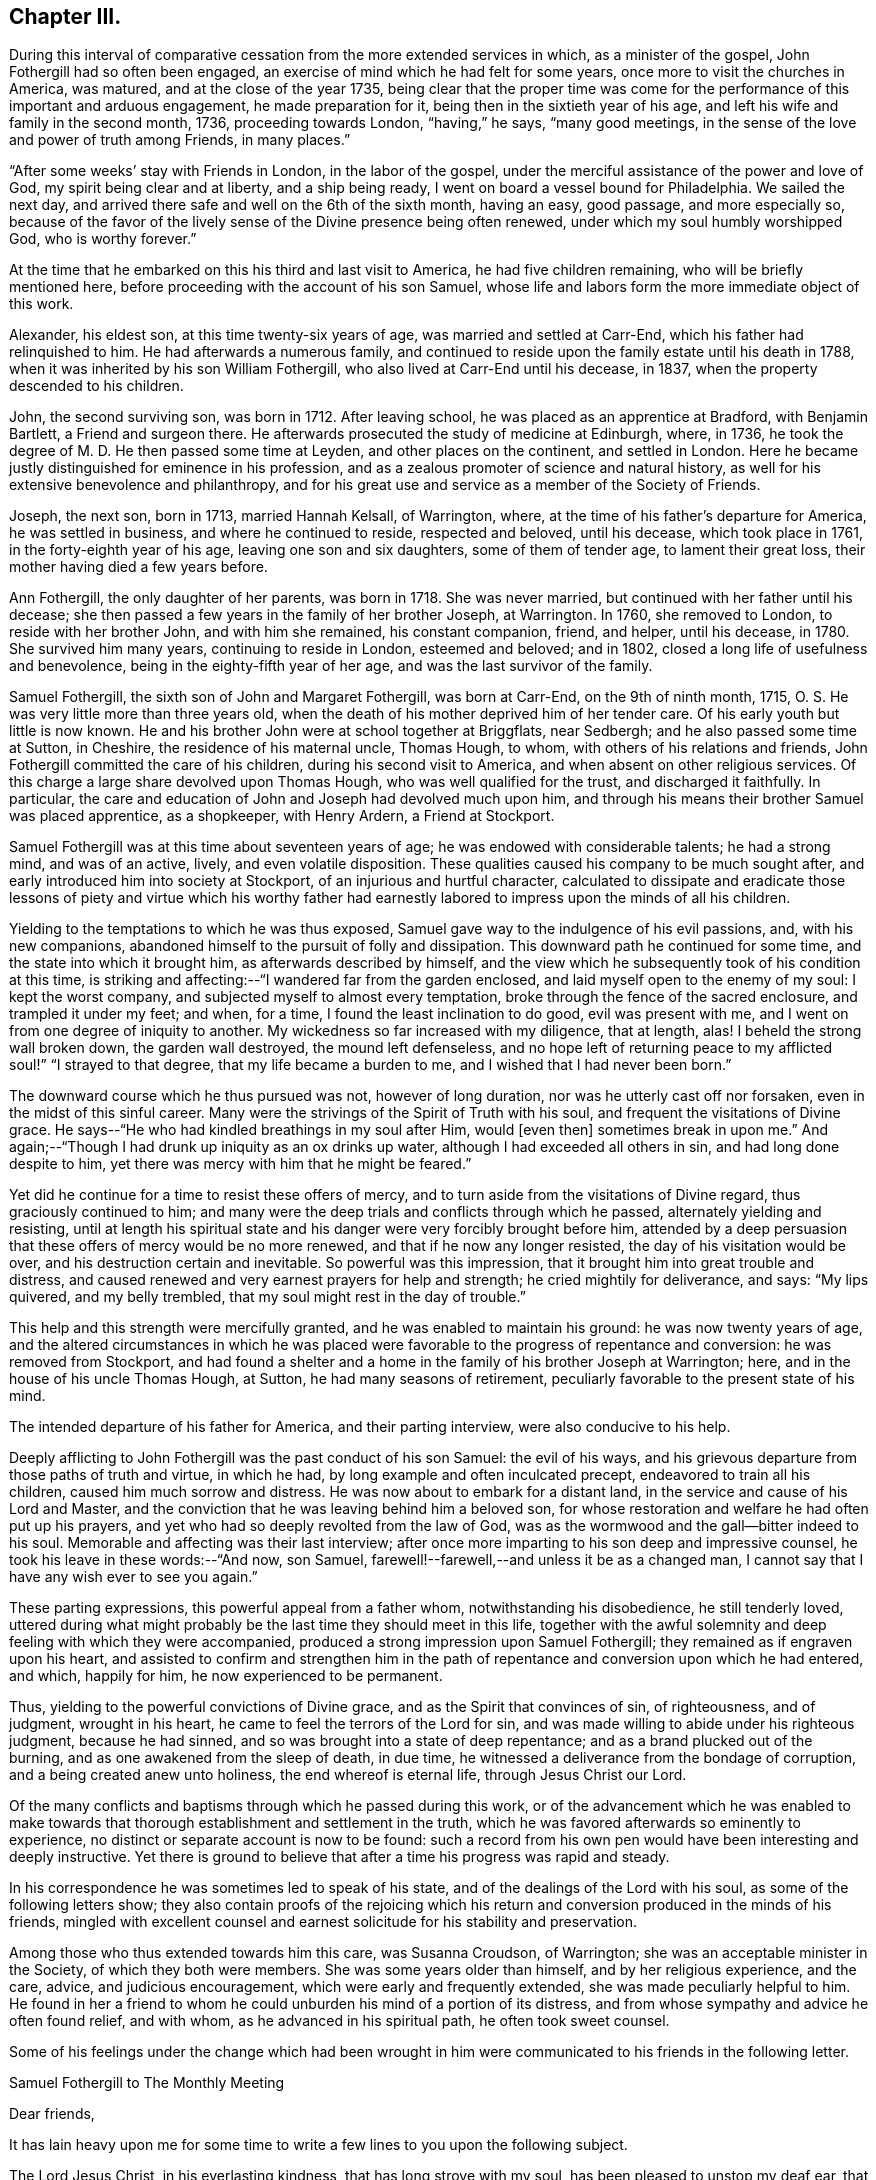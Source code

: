 == Chapter III.

During this interval of comparative cessation from the more extended services in which,
as a minister of the gospel, John Fothergill had so often been engaged,
an exercise of mind which he had felt for some years,
once more to visit the churches in America, was matured,
and at the close of the year 1735,
being clear that the proper time was come for the
performance of this important and arduous engagement,
he made preparation for it, being then in the sixtieth year of his age,
and left his wife and family in the second month, 1736, proceeding towards London,
"`having,`" he says, "`many good meetings,
in the sense of the love and power of truth among Friends, in many places.`"

"`After some weeks`' stay with Friends in London, in the labor of the gospel,
under the merciful assistance of the power and love of God,
my spirit being clear and at liberty, and a ship being ready,
I went on board a vessel bound for Philadelphia.
We sailed the next day, and arrived there safe and well on the 6th of the sixth month,
having an easy, good passage, and more especially so,
because of the favor of the lively sense of the Divine presence being often renewed,
under which my soul humbly worshipped God, who is worthy forever.`"

At the time that he embarked on this his third and last visit to America,
he had five children remaining, who will be briefly mentioned here,
before proceeding with the account of his son Samuel,
whose life and labors form the more immediate object of this work.

Alexander, his eldest son, at this time twenty-six years of age,
was married and settled at Carr-End, which his father had relinquished to him.
He had afterwards a numerous family,
and continued to reside upon the family estate until his death in 1788,
when it was inherited by his son William Fothergill,
who also lived at Carr-End until his decease, in 1837,
when the property descended to his children.

John, the second surviving son, was born in 1712.
After leaving school, he was placed as an apprentice at Bradford, with Benjamin Bartlett,
a Friend and surgeon there.
He afterwards prosecuted the study of medicine at Edinburgh, where, in 1736,
he took the degree of M. D. He then passed some time at Leyden,
and other places on the continent, and settled in London.
Here he became justly distinguished for eminence in his profession,
and as a zealous promoter of science and natural history,
as well for his extensive benevolence and philanthropy,
and for his great use and service as a member of the Society of Friends.

Joseph, the next son, born in 1713, married Hannah Kelsall, of Warrington, where,
at the time of his father`'s departure for America, he was settled in business,
and where he continued to reside, respected and beloved, until his decease,
which took place in 1761, in the forty-eighth year of his age,
leaving one son and six daughters, some of them of tender age,
to lament their great loss, their mother having died a few years before.

Ann Fothergill, the only daughter of her parents, was born in 1718.
She was never married, but continued with her father until his decease;
she then passed a few years in the family of her brother Joseph, at Warrington.
In 1760, she removed to London, to reside with her brother John,
and with him she remained, his constant companion, friend, and helper, until his decease,
in 1780.
She survived him many years, continuing to reside in London, esteemed and beloved;
and in 1802, closed a long life of usefulness and benevolence,
being in the eighty-fifth year of her age, and was the last survivor of the family.

Samuel Fothergill, the sixth son of John and Margaret Fothergill, was born at Carr-End,
on the 9th of ninth month, 1715, O. S. He was very little more than three years old,
when the death of his mother deprived him of her tender care.
Of his early youth but little is now known.
He and his brother John were at school together at Briggflats, near Sedbergh;
and he also passed some time at Sutton, in Cheshire, the residence of his maternal uncle,
Thomas Hough, to whom, with others of his relations and friends,
John Fothergill committed the care of his children, during his second visit to America,
and when absent on other religious services.
Of this charge a large share devolved upon Thomas Hough,
who was well qualified for the trust, and discharged it faithfully.
In particular, the care and education of John and Joseph had devolved much upon him,
and through his means their brother Samuel was placed apprentice, as a shopkeeper,
with Henry Ardern, a Friend at Stockport.

Samuel Fothergill was at this time about seventeen years of age;
he was endowed with considerable talents; he had a strong mind, and was of an active,
lively, and even volatile disposition.
These qualities caused his company to be much sought after,
and early introduced him into society at Stockport,
of an injurious and hurtful character,
calculated to dissipate and eradicate those lessons of piety and virtue which his
worthy father had earnestly labored to impress upon the minds of all his children.

Yielding to the temptations to which he was thus exposed,
Samuel gave way to the indulgence of his evil passions, and, with his new companions,
abandoned himself to the pursuit of folly and dissipation.
This downward path he continued for some time, and the state into which it brought him,
as afterwards described by himself,
and the view which he subsequently took of his condition at this time,
is striking and affecting:--"`I wandered far from the garden enclosed,
and laid myself open to the enemy of my soul: I kept the worst company,
and subjected myself to almost every temptation,
broke through the fence of the sacred enclosure, and trampled it under my feet; and when,
for a time, I found the least inclination to do good, evil was present with me,
and I went on from one degree of iniquity to another.
My wickedness so far increased with my diligence, that at length, alas!
I beheld the strong wall broken down, the garden wall destroyed,
the mound left defenseless,
and no hope left of returning peace to my afflicted soul!`" "`I strayed to that degree,
that my life became a burden to me, and I wished that I had never been born.`"

The downward course which he thus pursued was not, however of long duration,
nor was he utterly cast off nor forsaken, even in the midst of this sinful career.
Many were the strivings of the Spirit of Truth with his soul,
and frequent the visitations of Divine grace.
He says--"`He who had kindled breathings in my soul after Him, would +++[+++even then]
sometimes break in upon me.`"
And again;--"`Though I had drunk up iniquity as an ox drinks up water,
although I had exceeded all others in sin, and had long done despite to him,
yet there was mercy with him that he might be feared.`"

Yet did he continue for a time to resist these offers of mercy,
and to turn aside from the visitations of Divine regard,
thus graciously continued to him;
and many were the deep trials and conflicts through which he passed,
alternately yielding and resisting,
until at length his spiritual state and his danger were very forcibly brought before him,
attended by a deep persuasion that these offers of mercy would be no more renewed,
and that if he now any longer resisted, the day of his visitation would be over,
and his destruction certain and inevitable.
So powerful was this impression, that it brought him into great trouble and distress,
and caused renewed and very earnest prayers for help and strength;
he cried mightily for deliverance, and says: "`My lips quivered, and my belly trembled,
that my soul might rest in the day of trouble.`"

This help and this strength were mercifully granted,
and he was enabled to maintain his ground: he was now twenty years of age,
and the altered circumstances in which he was placed were
favorable to the progress of repentance and conversion:
he was removed from Stockport,
and had found a shelter and a home in the family of his brother Joseph at Warrington;
here, and in the house of his uncle Thomas Hough, at Sutton,
he had many seasons of retirement, peculiarly favorable to the present state of his mind.

The intended departure of his father for America, and their parting interview,
were also conducive to his help.

Deeply afflicting to John Fothergill was the past conduct of his son Samuel:
the evil of his ways, and his grievous departure from those paths of truth and virtue,
in which he had, by long example and often inculcated precept,
endeavored to train all his children, caused him much sorrow and distress.
He was now about to embark for a distant land,
in the service and cause of his Lord and Master,
and the conviction that he was leaving behind him a beloved son,
for whose restoration and welfare he had often put up his prayers,
and yet who had so deeply revolted from the law of God,
was as the wormwood and the gall--bitter indeed to his soul.
Memorable and affecting was their last interview;
after once more imparting to his son deep and impressive counsel,
he took his leave in these words:--"`And now, son Samuel,
farewell!--farewell,--and unless it be as a changed man,
I cannot say that I have any wish ever to see you again.`"

These parting expressions, this powerful appeal from a father whom,
notwithstanding his disobedience, he still tenderly loved,
uttered during what might probably be the last time they should meet in this life,
together with the awful solemnity and deep feeling with which they were accompanied,
produced a strong impression upon Samuel Fothergill;
they remained as if engraven upon his heart,
and assisted to confirm and strengthen him in the path
of repentance and conversion upon which he had entered,
and which, happily for him, he now experienced to be permanent.

Thus, yielding to the powerful convictions of Divine grace,
and as the Spirit that convinces of sin, of righteousness, and of judgment,
wrought in his heart, he came to feel the terrors of the Lord for sin,
and was made willing to abide under his righteous judgment, because he had sinned,
and so was brought into a state of deep repentance;
and as a brand plucked out of the burning, and as one awakened from the sleep of death,
in due time, he witnessed a deliverance from the bondage of corruption,
and a being created anew unto holiness, the end whereof is eternal life,
through Jesus Christ our Lord.

Of the many conflicts and baptisms through which he passed during this work,
or of the advancement which he was enabled to make towards
that thorough establishment and settlement in the truth,
which he was favored afterwards so eminently to experience,
no distinct or separate account is now to be found:
such a record from his own pen would have been interesting and deeply instructive.
Yet there is ground to believe that after a time his progress was rapid and steady.

In his correspondence he was sometimes led to speak of his state,
and of the dealings of the Lord with his soul, as some of the following letters show;
they also contain proofs of the rejoicing which his return and
conversion produced in the minds of his friends,
mingled with excellent counsel and earnest solicitude for his stability and preservation.

Among those who thus extended towards him this care, was Susanna Croudson,
of Warrington; she was an acceptable minister in the Society,
of which they both were members.
She was some years older than himself, and by her religious experience, and the care,
advice, and judicious encouragement, which were early and frequently extended,
she was made peculiarly helpful to him.
He found in her a friend to whom he could unburden his mind of a portion of its distress,
and from whose sympathy and advice he often found relief, and with whom,
as he advanced in his spiritual path, he often took sweet counsel.

Some of his feelings under the change which had been wrought in him
were communicated to his friends in the following letter.

[.embedded-content-document.letter]
--

[.letter-heading]
Samuel Fothergill to The Monthly Meeting

[.salutation]
Dear friends,

It has lain heavy upon me for some time to write
a few lines to you upon the following subject.

The Lord Jesus Christ, in his everlasting kindness, that has long strove with my soul,
has been pleased to unstop my deaf ear, that I might hear him, the Shepherd of his flock,
and to open my blind eyes, and let me see my state as it really was,
very desperate and very lamentable;
he has shown me the dreadful precipice I was at the brink of,
and breathed into me the breath of life, in order that I might arise from the dead,
and live: he has set my sins in order before me,
and shown me how far I had estranged myself from him,
raising strong desires in me to return to him, the Redeemer of my soul;
the consideration of which has raised in my
heart a just abhorrence of my former practices,
that induces me to make this public declaration of them,
which I desire to do in a few words.

I know my sins are so many, and so obvious to every one,
that it is impossible and needless to recount and remark upon them,
for I was then in the bond of iniquity,
though it has pleased the Father of mercies to
bring me since into the very gall of bitterness,
and into anxiety of soul inexpressible, yes,
not to be apprehended by any but those who have trod the same path,
and drunk of the same cup; yet, blessed be the name of God,
he who has kindled breathings in my soul after him, would sometimes break in upon me,
and though the waves of Jordan have gone over my head, his supporting arm was underneath,
that I should not be discouraged.
He, in his infinite love,
has given me to understand that the things which belong
to my peace were not utterly hid from my eyes;
that though I had drunk up iniquity as an ox drinks up
water---although I had exceeded all others in sin,
had long done despite to him, yet there was mercy with him that he might be feared.

Now would I address myself to the youth among you.
In a certain sense of the Divine extendings of that
love wherewith he has loved us do I salute you,
with sincere desires that that God which visited
our fathers while aliens and strangers to him,
may be our God, that we may embrace the day of our visitation,
and not turn our backs upon so great a mercy as he, I am sensible, is daily extending.
Oh!
I have tasted of his love; I have had to celebrate his name;
and though unfit for the work, I cannot be easy, nor discharge my known duty,
without entreating you to forsake the vanities of the world;
for the end thereof is unavoidable sorrow, and endless torment;
but happy are they who give timely application in earnestly seeking the Lord, who will,
I speak from "`blessed experience,
be found of those who earnestly and diligently seek him, for he has appeared to me,
when I was afraid I was forgot, as a morning without clouds,
to my exceeding great encouragement and consolation,
and strengthened me in my resolution to follow him who has done so much for my soul.

Bear with me yet a little, for I write not my own words;
that blessed Saviour has laid it upon me,
who is willing that all should be saved and come unto him.
Let him, I entreat you, have his perfect work in you; he will wash you,
or else you have no share in him.
I can truly say, that during the time of my first conviction,
my lips quivered and my belly trembled, that my soul might rest in the day of trouble.
I choose not to write this,
but I cannot be easy unless I call others to the like enjoyment.
In bowels of tender love to you do I again salute you, and take my leave of you,
with strong desires that you who are advanced in years, and favored in the Lord,
may remember me, when it is well with you; and that I may be preserved,
though beset with many temptations on every hand.
The Lord in mercy be near you, says my soul.
Farewell.

[.signed-section-signature]
Samuel Fothergill.

--

[.embedded-content-document.letter]
--

[.letter-heading]
William Longmire^
footnote:[The letters of William Longmire are dated at Kendal,
but I believe he afterwards lived at Sheepscar, near Leeds, and died there, first month,
26, 1763. G+++.+++ C.]
to Samuel Fothergill.

[.signed-section-context-open]
Kendal, 1736.

Your very acceptable letter came safe to hand,
and I am truly glad to find the happy remains of that holy visitation,
which I was very sensible, when with you, was fully extended unto you.
It was no small satisfaction to perceive the son of so worthy
a father brought to the baptism of the Holy Spirit,
though by your own will and actions far unworthy of such a favor,
as also many more have been.
And as I fully hope that you have long before this sorrowfully seen into the follies,
and wild extravagant ways of your youth,
and bitterly mourned over him whom you have pierced, so, I earnestly beseech you,
keep it often in your remembrance, frequently retire alone,
and let it become still your delight to meditate on the law of your God.
Seek always to arm yourself with the weapons of the Christian warfare,
which still are absolutely necessary to your preservation in the way of truth,
and your complete conquest over all the force of the enemy:
and O! think not that the work is already done;
since you have been favored with the glorious
day of our God to break forth and dawn upon you,
to open your understanding, to influence your will, and rectify your judgment,
and fill your whole soul with his precious goodness, he has made your mountain strong,
and the whole train of Christian graces have appeared
in their own amiable beauty and proportions,
and willingly attended; the enemy became baffled, and fell to a cessation of arms.

I am very sensible this is the respite that often the first gracious and
humbling visitation of the Holy Being affords to his favored children,
to give them a full opportunity to view their
own vile defilements and irregular passions,
and the purity, truth and harmony of religion,
with all its attractive qualities and perfections,
and that the soul may be filled with an abhorrence of the one,
and the pleasing prospect and delight of the other.

Thus as babes are we attended, taken by the hand, and gently led along; but after all,
it is expected that we grow in strength,
and in the more manly exercises of the soul than our infant state will admit of, and may,
perhaps,
be tried again and again with those very temptations which have formerly presented;
and who knows but they may a little harden upon our hands,
as we become more capable to determine our actions in favor of the Christian religion,
and a truly sober and virtuous life.
Enemies without may assail, and barrenness and poverty of soul within.

Then, oh! then, dear friend, patience, hope, and faith call in to your assistance,
and in the resignation be pressingly earnest with your God to lift up
his Spirit as a standard in your heart against the enemy,
and freely let him arise, and then shall the tempter,
and all his pernicious means that he may make use of, flee before you, but yet,
if this should not be in your own wish and time, pray fall not to murmuring and despair;
let the first of these before named virtues have her perfect work.

Dear friend, I heartily wish your preservation and prosperity in the blessed truth,
a joy to your parent, a comfort to your brothers, and a blessing to society.

[.signed-section-closing]
I am, dear Samuel, your sincerely affectionate friend,

[.signed-section-signature]
William Longmire.

--

[.embedded-content-document.letter]
--

[.letter-heading]
Doctor Fothergill to Susanna Croudson.

[.signed-section-context-open]
London, Twelfth month, 1736.

I find by experience, that town or country is alike to me;
I am weak in the one as well as in the other, when I leave the good hand,
or it leaves me to stumble and suffer for offenses.
I find that when a degree of that power surrounds me, nothing is too strong for me,
I conquer all; but, alas! how few, how seldom are these seasons!
This, however, I find, that if we do stagger, our enemy very often gives us a push;
and if we fall, he mostly tramples upon us and covers us with mire and dirt, while,
perhaps, we think we are thrust down by another power.
The time, perhaps, will come, it is our part to wait with patience till it does come,
that we may be environed and folded with Divine love.

Dear friend, remember that whatever can stir up the pure mind in us will be of advantage.

[.signed-section-signature]
John Fothergill.

--

[.embedded-content-document.letter]
--

[.letter-heading]
Samuel Fothergill to John Routh.^
footnote:[John Routh resided at Manchester; he was an elder,
and for many years an active and useful member of society.
He died first month 31st, 1791, aged seventy-six.]

[.signed-section-context-open]
11th of Twelfth month, 1736-7.

I write to you as to one who are regarded by the Almighty, and who have,
by regarding that visitation which I too long slighted,
been preserved from the snares and temptations of the enemy, and have,
though young in years, attained to a good stature in the truth; which,
oh! that it may be my chief care to press after, to seek for above all, is at present,
and I hope will continue to be, the earnest intent of my heart;
and though I find it my place often to be brought low and very poor, as it is at present,
yet I desire to wait my appointed time, until he please to dispel those darksome clouds,
which at times bring me yet near to a melancholy, drooping state.

But I desire to be entirely resigned to his will; that he may, if he please,
again and again turn his hand upon me, until he has purged away all my dross,
and made me what best pleases him, and not myself or others.
But the Lord, who has done wonderful things for my deliverance,
has mercifully regarded and reached unto me,
while in a state of open defiance to his tenderly striving spirit.

[.signed-section-signature]
Samuel Fothergill.

--

[.embedded-content-document.letter]
--

[.letter-heading]
Samuel Fothergill to his Sister.

[.signed-section-context-open]
Warrington, Second month 9th, 1737.

I could have been glad to have written a few lines to you,
but considering the distance my past behavior had justly
placed me at in respect to my friends`' and relations`' favor,
I was somewhat doubtful of its kind reception.
But, dear sister,
I have found it is the lack of inward peace that is
more grievous than the lack of my friends`' favor,
though that be very desirable.
I found, upon examining my state, that I was upon the very brink of destruction and ruin,
and it pleased the Lord to kindle in my soul earnest
desires to be delivered from my dreadful condition,
which the Lord in mercy showed to me as it really was,
thereby bringing me into deep and unutterable anxiety of soul,
that I often was ready to conclude my transgressions
were more and greater than any one`'s else,
and my state worse than any ever were in before.
O! the anguish of that day;
the weight of sorrow I daily labored under was more than I can express, or any,
not acquainted with the operation of the Spirit of judgment and of burning, can conceive.

It is like repeating an idle story to any that are unacquainted with it,
but I have a different opinion of you, and you have, I hope,
known a degree of the heart-cleansing power of truth,
though you have been preserved from those pollutions that
hinder us from being properly acquainted with the Almighty,
and finding thereby love and solid peace.
But through infinite mercy I can now say, with a humbly thankful heart,
it was a repentance never to be repented of;
for notwithstanding my open rebellion and defiance to
the tenderly striving Spirit of grace,
that long strove with me in order for my recovery, I have in a degree,
witnessed favor from the Almighty, and the knowledge of acceptance with him,
which is more to me than any thing else.

Great is my reason to be humbly thankful for his many mercies,
which my soul desires never to be unmindful of, but,
by a yet more humble walking and closer seeking after him,
seek to redeem my former misspent and lost time, by redoubling my diligence;
and with humble thankfulness press after him to
find my peace yet more and more confirmed,
now the Lord has given me to know they are not yet hid from my eyes,
but yet may be in a greater degree attained upon
my humble resignation to his divine will,
and proper and frequent application to him for the farther discoveries of it,
and strength to perform it acceptably to him.
Many yet continue to be the deep and humbling times I go through;
many the anxieties of soul I have to pass under;
yet the Lord in mercy is at times helping me over
everything that would hinder my spiritual progress,
and giving to find times of refreshment in his divine presence.
O! that it may be our care, dear sister, to seek properly after him,
in order to find renewing of strength and acquaintance with him,
that we may thereby witness strength to withstand the
enemy of our souls in all his attempts.
May it continue to be my care above all things,
in true thankfulness to wait for his appearance,
though it may be at times as a refiner with fire, and as a purifier of silver.
May we allow him to work effectually in our hearts;
great will be our satisfaction thereby to witness that the Lord`'s regard is to us,
and his love is near to us.
I cannot with too great earnestness recommend
this to both our consideration and practice,
as one knowing the judgment of the Lord for sin,
and by his help a learning to forsake it, and following him in the ways of his requiring;
this brings a true and lasting peace.
May I seek after him again and again, and enter into covenant with him;
if he will but indeed be with me in my way, and direct me aright,
I will fully follow him.
So marvelous and wonderful is the goodness of God to my soul,
I cannot sufficiently admire it, nor too often repeat it,
for I am as a monument of that mercy that would have none lost,
but that all should come to the saving knowledge of himself.

[.signed-section-signature]
Samuel Fothergill.

--

[.embedded-content-document.letter]
--

[.letter-heading]
Alice Routh^
footnote:[Alice Routh was born at Hawes, in 1704;
she early received a gift in the ministry, in which she continued during a long life,
and died at Hawes, in the fifth month, 1791, aged eighty-seven.
A minister more than sixty years.]
to Samuel Fothergill.

[.signed-section-context-open]
Hawes, Third month 1st, 1737.

It was not because I feared your not holding out to the end, made me write as I did,
but it was in order to encourage you in your journey through this vale of tears;
for I am sensible of the many deep plungings that those meet with,
that have set their faces towards Zion.
Oh, I have thought sometimes I was quite forsaken, and even left to myself; yet,
it has pleased him in these times of affliction to appear again,
with healing virtue in his hand.

Dear friend, it is my earnest desire that you may be preserved to the end,
for it was that same arm that turned you which turned Saul,
when he was going to persecute the church.
I wish that it may have the same effect on you as it had on Saul,
for he reasoned not with flesh and blood, but was obedient to him that called.
I would not have you go into reasonings; for the enemy of our souls,
when he cannot lead into those things which we have been prone to,
then begins another way; that is, to bring us to despair of ever overcoming our enemies,
because they are so numerous.
But it was his arm that turned Saul, which brought salvation,
and can overturn all our enemies, and bring deliverance to his afflicted seed;
for they are as the apple of his eye; and although he may withhold his face for a time,
it is in order to try our love to him, and to see whether we love him above all or not,
for he will not admit of any rivals, but will have the whole heart or none.
So unto the Lord do I commend you, together with my own soul,
who is the sure rock to flee unto.

[.signed-section-closing]
I remain your sincere friend,

[.signed-section-signature]
Alice Routh.

--

[.embedded-content-document.letter]
--

[.letter-heading]
John Routh to Samuel Fothergill.

[.signed-section-context-open]
Manchester, Second month 12th, 1737.

+++.+++.+++.+++And, as the operation of the power of truth is given way unto in our hearts,
it will work out everything that is of a contrary nature;
that so we may become fit tabernacles for him, the Holy One, to dwell in, which,
that it may be our chiefest care to press after,
is many times the earnest breathing of my soul, notwithstanding the many buffetings,
and hard exercises that fall to my lot: for the adversary, at times,
strongly suggests the need I have of a more eager
pursuit after the lawful things of this life;
but I find that except the management of things temporal be kept in its proper place,
we shall lose ground as to religion, and our appetite after Divine consolation will fail.
Oh, that this may never be our case,
but that we may still breathe to the Almighty for
strength to undergo whatever we may be proved with,
in the course of our sojourning here.
When I have considered how some who have known the work of truth,
and have been in a great degree cleansed and enlightened, yet, for lack of watchfulness,
darkness has come over them again; this has many times bowed me very low,
in strong desires that I might always keep in a
sense of my own nothingness and insufficiency;
and as we keep here,
I am not without hope that he who was appointed to open the prison doors,
will in time set us at liberty to serve him in an acceptable manner.

[.signed-section-signature]
John Routh.

--

[.embedded-content-document.letter]
--

[.letter-heading]
Samuel Fothergill to Joseph Brown.

[.signed-section-context-open]
Warrington, Third month 9th, 1737.

With renewed satisfaction do I now salute you,
desiring our mutual welfare in the best sense,
that by a close and diligent application we may have at
times to experience a being drawn truly inward,
and near to the Almighty helper and feeder of his people; there, in a secret manner,
to renew our acquaintance with him, and one with another,
in the uniting influences of best
regard; there, surely, dear friend,
stands our communion and nearest fellowship which flows
freely in our hearts one to and for another,
when outwardly far separated.

Your letter was very acceptable to me, and I perused it with a good degree of pleasure,
for I thought it gave me an idea of a mind steadily resolved in the pursuit of virtue,
the only lasting and durable treasure, which truly makes rich,
and brings no sorrow or sting with it.
This we have both, I believe,
frequently experienced to be our help and stay in times of deep and humble walking,
and low goings down, when we have been ready to say no one went so low as we;
that we had a path to tread few besides ever walked in.
Then, my friend,
this inward treasure has been richly manifested for the
support and strengthening us yet to wrestle,
in humble reverence,
if happily we might at last have to say with joy--"`I cried and you heard me, O Lord,
and helped me.`"
This I know is more the concern of a remnant than any thing in the world beside,
for it surely is only his appearance that can bring joy to the earnestly seeking soul.
I was very glad to hear you had so satisfactory an account to give of your journey,
every way, both inwardly and outwardly.
The first being chiefly to be regarded;
the welfare of the inward to be sought for in a diligent and
yet fervent waiting upon the Almighty for further discoveries,
and this will be more and more explained to us.
O, my dear friend, here surely stands our happiness,
in fulfilling and being made conformable to the will of God,
our wills being entirely brought into subjection to the Divine will.
Have not we, dear friend, in our low estate, when troubles came over us,
and exercises been like the waves of the sea,--have we not then been ready to say,
any way for peace, lead me in your own ways, and with your help I will surely follow you?
Let us, dear friend, not by any means fall short of true obedience, than which,
I can by experience assert, there is no other way to peace.
My mind is drawn out in an unexpected manner towards you,
yet with a good degree of hope that the same Eternal Being who first visited our souls,
while in a state of alienation from him, will in a continued merciful regard,
be near for our best help, and enable us to appear, if truly willing and obedient,
in his presence, with acceptance.

Now must I draw towards a conclusion,
with breathings of soul for our growth in the best state,
even to a measure of the fulness of our holy Head,
and that our expectations may be yet more and more upon him.
Then shall we be often engaged to seek him, and in private to retire before him,
the chief Beloved of our souls.
He will appear in these private opportunities,
to our abundant consolation and help over our enemies; which,
that it may be more and more our concern,
is the desire of your real friend in the unchangeable truth.

[.signed-section-signature]
Samuel Fothergill.

--

[.embedded-content-document.letter]
--

[.letter-heading]
John Routh to Samuel Fothergill.

[.signed-section-context-open]
Manchester, Third month 15th, 1737.

I join with you in real belief that we shall be
helped forward towards the heavenly Canaan,
as we are truly resigned in heart, to be made what the Divine Being would have us to be.
Notwithstanding the many exercises we may meet with, a great share of which,
I am many times ready to conclude, fall to my lot, I fully believe,
as we are concerned to press through the crowd of opposition, if possible,
to touch the hem of his garment,
we shall witness heavenly virtue in the least touch of his love.
If something of this were not witnessed at times,
what would become of us when we are bowed low,
under a sense of our own nothingness and insufficiency,
to step one step forward in that way, that is well pleasing in his sight.
I have often remembered the great strait that Israel of old was in,
when the sea was before, the inaccessible mountains on each hand,
and their old oppressing enemies pursuing hard after them,
from whose force they were altogether unable to defend themselves.
The command then was, stand still, and see the salvation of God: and,
blessed be his name, he is still showing his salvation to his poor afflicted Israel,
as they are ceasing from their own willings, and runnings, and actings,
and depending only upon his providential care.
It is, at present, my sincere desire,
that we may press forward after a close communion with him,
and that our pursuit after the necessaries of this life may be bounded by his will,
which, as we have an eye unto,
I do not doubt that we shall be favored with all that is necessary for food and raiment.

[.signed-section-signature]
John Routh.

--

[.embedded-content-document.letter]
--

[.letter-heading]
Alice Routh to Samuel Fothergill.

[.signed-section-context-open]
Hawes, Fourth month 8th, 1737.

I would not have you discouraged by thinking that you are out of your place;
for if the enemy could not lead you into other things which
would have drawn down the displeasure of your God upon you,
he was not unlikely to put fears in your mind that you did not worship aright;
it is what others have been tossed with;
but praised be the powerful name of the great Being that has
not allowed the devouring enemy to destroy his plants;
his regard is unto the workmanship of his hands,
although we be tempted and tried with deep poverty; it was the lot of our dear Redeemer,
but he overcame the enemy, and as we follow him we shall be made to overcome,
in his due and appointed time.

[.signed-section-signature]
Alice Routh.

--

[.embedded-content-document.letter]
--

[.letter-heading]
William Longmire to Samuel Fothergill.

[.signed-section-context-open]
Kendal, Fifth month 25th, 1737.

[.salutation]
Dear Samuel,

I hope that good hand and power that visited you,
and made you sensible of his will, and of the unfitness of your own,
and gave you power in degree to deny the one and obey the other,
to your great and unspeakable joy,
has not forgotten to be gracious and merciful in the time of need,
but yet vouchsafes to administer of the comforts of his grace and love,
to maintain and prosper you in the heavenly truth.
Let no poverty or barrenness of soul dismay you; no new or unexpected surprise,
as giants in the land,
ever give you reason to call the truth of the visitation and mission in question.
Many are the fears and false reasonings which at times will rush upon the soul,
especially in times of weakness and need.
The imagination is scarcely ever more at work, and more apt to create false images,
than when the Divine object is partly withdrawn.
And if there is not a steady bearing and holding fast our faith,
and a resignation of the whole soul unto God, we shall certainly, in such seasons,
be very apt to suffer loss, and abundantly weaken our own hands,
and give ourselves up into the power of the enemy.
But, dear Samuel, be strong in the Lord, and in the power of his might,
and he will strengthen you yet more, and increase your joy,
and confirm and establish you in his truth.

[.signed-section-signature]
William Longmire.

--

[.embedded-content-document.letter]
--

[.letter-heading]
Joseph Brown to Samuel Fothergill.

[.signed-section-context-open]
Broxbourne, Sixth month 17th, 1737.

I am sensible that there is nothing that unites and brings so
near one to another as the love of the most holy truth;
and, as we abide in it, though we may be far separated in body,
we shall be near in spirit,
and witness that fellowship and holy communion that the worldly-minded are ignorant of.
So I sincerely desire that we may abide here; for, sure I am,
there is no other place of refuge for us poor worms to flee to.
There is a remnant who can experimentally say,
that it has often been an inexpressible satisfaction to them,
that in the Lord there is strength were it not so, they had fainted long ago.

So, dear friend, although many are the trials,
and exercises that those may meet with here,
as they are sincerely engaged to look over all to their unconquered captain,
Christ Jesus,
he will keep them from fear and from falling into the snares of the wicked one.
Oh, that I may keep my eye steadily to him;
that so I may be enabled to follow him in the ways of his leadings and requirings;
for sure I am, there is no other way to obtain true peace with him.

You have been often brought into my mind, with desires for your welfare every way;
but in an especial manner in the most holy truth, which you have,
through the love of our heavenly Father, chosen for your portion;
and I have to believe as you come to be more obedient and freely given up thereto,
the Lord will enlarge your heart, and pour down his heavenly blessings upon your soul,
like the former and the latter rain; and though you may meet with deep trials,
and provings, and reasonings, and, as it were, the valley of the shadow of death,
to pass through at times; yet, as you are engaged, in sincerity of heart,
to look over all and through all to holy Jesus,
he will preserve you from the fear of evil,
and from falling into the snares of the wicked one.
Oh, I think the Lord`'s love is extended towards a young and rising generation,
and if they embrace it, he will be good to them:
and as they are truly resigned and freely given up to his Divine will,
I do believe that he will raise many up from the sheep-fold,
and send them to see how their brethren fare: and not only so,
but will strengthen and encourage them to go against the great Goliath,
that is so much boasting over and defying the armies of the living God;
and though there may be those that despise,
yet the justness of their cause shall answer for them,
like poor David in innocency saying,--"`Is there not a cause?`"

[.signed-section-signature]
Joseph Brown.^
footnote:[Joseph Brown died near Hertford, eighth month 20th, 1748, aged forty-two.]

[.postscript]
P+++.+++ S.--I often see your brother John, and his company is very acceptable to me;
his sweet,
innocent carriage and deportment are exemplary to the
youth of that great city where his lot is now cast;
I desire that many may follow his example.

--

[.embedded-content-document.letter]
--

[.letter-heading]
Samuel Fothergill to his Sister.

[.signed-section-context-open]
Warrington, Sixth month 8th, 1737.

The day after I received yours I was visited with the rheumatism,
so that I have not quite, as yet, regained the use of my arms.
I have had a very hard turn as I ever had in my life, for violent pain outwardly,
yet I never was so easy under it,
having often sensibly to enjoy the Divine presence of the Physician of value, who,
blessed be his name, was near to my support,
in encouraging love to draw me nearer and nearer to himself,
where the true and humble followers of Christ find a secure
rest in all their trials and exigencies of every kind.
O, dear sister,
may we be of the number of those who have chosen the Lord for our portion,
and his truth for the lot of our inheritance; then,
whenever we have to engage with sickness, or any other trial,
our peace will spring up and flow like a river;
our hearts will be united in a bond of peace which nothing can disturb,
and which will last beyond the grave, and this makes everything easy,
so that we shall be ready to cry out--Lead me in your ways, O Lord! be near me,
and ready for my help, and I shall not fear the number of my enemies;
if I may be favored with your presence, I shall not be afraid.
The remembrance of the many mercies of the Almighty, extended to my soul,
enlarges my heart,
and raises strong cries that I may be helped to
walk in the way that is well pleasing to him,
in true thankfulness of heart.

[.signed-section-signature]
Samuel Fothergill.

--

[.embedded-content-document.letter]
--

[.letter-heading]
Doctor Fothergill to Samuel Fothergill.

[.signed-section-context-open]
London, Seventh month 7th, 1737.

The few lines which you sent me were very acceptable,
as they proceeded from a mind tinctured with good,
and the openings of true fraternal love.
May those dawnings yet shine brighter, may they dispel all darkness,
and kindle that endearing flame, which neither length of time,
nor all the enemy`'s efforts, will ever be able to extinguish.
In a sense of your sufferings and trials, I salute you; stand fast and immoveable;
bear with constancy the enemy`'s assaults;
Heaven will inspire you at length with secret fortitude; your hands will be strengthened;
triumph and conquest will be known; but may we know sufficiently the command--Steady,
steady, to be adhered to.

Through mercy, I am at present well; and though often in darkness and obscurity,
the fruit of repeated acts of disobedience,
yet secret hopes are sometimes revived that I shall see better days; I stagger and reel,
but am yet in some degree upheld.

Dear Joseph Brown is often inquiring after you.
He comes here sometimes, and it is a pleasure to cultivate a friendship with sincerity,
wherever it appears: he is at too great a distance for me to see him often; otherwise,
his ingenuous freedom, his undesigning simplicity and love,
would induce me to pay him frequent visits.
An acquaintance with such as these, when they stand faithful,
are powerful monitors to call us to our duty, and a closer attention to that within.

Of late I am favored with the acquaintance of a friend, who, next to dear T. A.,
has made the most considerable progress heavenward of any that I know,
no, seems to have surpassed him;
the most unheard of oppression,
by those of his own society, has buried him hitherto;
but the Omnipotent now bids him arise, and has arisen with him.
To give you his whole history would require a book.
He has been among Friends, about twelve or thirteen years, in the ministry about ten.
Refined by the severest trials and hardships, his ministry is living, powerful,
and efficacious;
to the most solid piety is joined an extensive
knowledge of the languages and the mathematics,
the product of uncommon industry and application; his appearance is rustic,
but weighty and solid.

[.signed-section-signature]
John Fothergill

--

[.embedded-content-document.letter]
--

[.letter-heading]
Sarah Routh^
footnote:[Sarah Routh, afterwards Sarah Taylor,
was an eminent and deeply exercised minister.
She died at Manchester, eighth month 19th, 1791, aged seventy-four,
a minister fifty-four years.]
to Samuel Fothergill.

[.signed-section-context-open]
Manchester, Eleventh month 15th, 1737.

Your very acceptable letter was a joy and a help to me,
because I am satisfied it flowed as a fresh spring, in degree,
from the one fountain of all fulness and goodness,
to which I beg we may ever be favored with having free access;
and I am encouraged to hope, as we are diligently concerned to keep near,
and follow on after that which has visited, and cleansed,
and in degree made us sensible of drinking, as at the living spring,
we shall know it to flow in a more abundant manner in our hearts,
to the washing away every hurtful thing,
and yet comfort and encourage everything that is good; for, satisfied I am,
the Lord will strip us of nothing,
the keeping whereof would be of any real advantage to us,
except it be for the trial of our faith; and then, if we freely resign all,
the will will be accepted for the deed.

Let us, therefore, dear cousin,
be encouraged to follow steadily on though through the deeps,
and in the greatest denial of self, and most cross to our own wills;
yet so our wills may become subject, and his will may be done in and by us;
but this is a great attainment, and hard for us to get to,
and yet I believe it is attainable.
May we, therefore, press after it more and more; and I can say,
my heart is at times made glad in the remembrance of you,
and I find my spirit united unto you, in true love, at this time;
and in that I dearly salute you, and wish for you, as for myself,
that no storm or cross wind may ever be able to drive us back,
but when we cannot get forward, we may be helped to stand still,
that so we may indeed see the salvation of the Lord,
and may have cause to acknowledge him to be our Saviour and our Redeemer indeed,
and that because he lives we live also; that we may know him in us and we in him,
our life being bound up and bid with Christ in God;
this is the very travail of your real friend and relation,

[.signed-section-signature]
Sarah Routh.

--

[.embedded-content-document.letter]
--

[.letter-heading]
Samuel Fothergill to his Sister.

[.signed-section-context-open]
Warrington, Twelfth month, 16th, 1737-8.

We lately were favored with a letter from dear father, dated Philadelphia,
which was beyond expression acceptable,
(however to me,) as being filled with the most endearing and
tender expressions of an affectionate parent,
whose soul was filled and warmed with Divine love, and in that, longs,
I may even say wrestles, with the God of Heaven for a blessing upon his children,
and in the most moving and pathetic manner labors with us, his offspring,
to follow holiness, and tread the ways of God`'s commandments.
And in the remembrance of this his tender regard,
and likewise some sense of the love of the Almighty Father,
my soul is often drawn into deep reverence before him, craving earnestly for us,
the descendants of one so worthy and truly honorable,
that our desires may be above all things to follow him, even as he follows Christ;
and that, as we behold an eminently supporting hand near and with him, so we,
by a humble, careful walking, may know, according to our measures,
the same power to preserve and uphold us in well doing,
and a steady perseverance to the end, which my soul longs may be our chief care,
since it must be the end which crowns all, and the Lord alone is able to preserve it.

[.signed-section-signature]
Samuel Fothergill.

--

[.embedded-content-document.letter]
--

[.letter-heading]
Alice Routh to Samuel Fothergill.

[.signed-section-context-open]
Hawes, Second month 24th, 1738.

Do not think that you are either forgotten of God or of your friends,
for you are near to my life.
O! that we may so steer through this vale of tears, that when time here shall be over,
we may meet in that mansion of glory that is prepared for the righteous;
for many are their exercises and besetments;
they are at times even like the lone sparrow upon the house top,
or the quail in the stubble field.
How are we pursued by the enemy of our souls, so that I have been ready to say--
How can I go any further?
and have said with David--My way is enclosed with hewn stones, that I cannot get out.
O, let us trust in Him who multiplied the widow`'s oil and the little meal in the barrel.
This has done me good,
when I have rightly considered it for it was a
time of favor when the prophet came to her,
and bade her first make him a cake, and then one for herself,
for she thought of eating it and dying.
I would not have you be discouraged, though it may be a low time with you;
that little will keep alive, until the pure rain be distilled again.

[.signed-section-closing]
So in that pure love that I feel to flow to you, I bid you farewell.

[.signed-section-signature]
Alice Routh.

--
